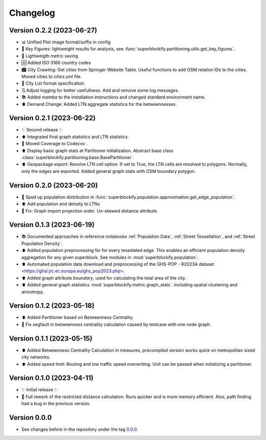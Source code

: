*********
Changelog
*********

Version 0.2.2 (2023-06-27)
**************************

* 📊 Unified Plot image format/suffix in config
* 🔢 Key Figures: lightweight results for analysis, see
  :func:`superblockify.partitioning.utils.get_key_figures`.
* 💾 Lightweigth metric saving
* 🆔 Added ISO 3166 country codes
* 🏙️ City Crawling: Get cities from Springer Website Table. Useful functions to add
  OSM relation IDs to the cities. Moved cities to `cities.yml` file.
* 🌆 City List format specification.
* 🗒️ Adjust logging for better usefullness. Add and remove some log messages.
* 📚️ Added `mamba` to the installation instructions and changed standard environment
  name.
* ⬆️ Demand Change: Added LTN aggregate statistics for the betweennesses.

Version 0.2.1 (2023-06-22)
**************************

* ✨ Second release ✨
* ⬆️ Integrated final graph statistics and LTN statistics.
* 🏡 Moved Coverage to Codecov |codecov-badge|.
* ⬆️ Display basic graph stats at Partitioner initialization.
  Abstract base class :class:`superblockify.partitioning.base.BasePartitioner`.
* ⬆️ Geopackage export: Resolve LTN cell option. If set to True, the LTN cells are
  resolved to polygons. Normally, only the edges are exported.
  Added general graph stats with OSM boundary polygon.

.. |codecov-badge| image:: https://codecov.io/gh/cbueth/Superblockify/branch/main/graph/badge.svg?token=AS72IFT2Q4
   :target: https://codecov.io/gh/cbueth/Superblockify
   :height: 2ex

Version 0.2.0 (2023-06-20)
**************************

* 🔧 Sped up population distribution in
  :func:`superblockify.population.approximation.get_edge_population`.
* ⬆️ Add population and density to LTNs
* 🐛 Fix: Graph import projection order. Un-skewed distance attribute.

Version 0.1.3 (2023-06-19)
**************************

* 📚️ Documented approaches in reference notebooks :ref:`Population Data`,
  :ref:`Street Tessellation`, and :ref:`Street Population Density`.
* ⬆️ Added population preprocessing for for every tesselated edge. This enables an
  efficient population density aggregation for any given superblock.
  See modules in :mod:`superblockify.population`.
* ⬆️ Automated population data download and preprocessing of the GHS-POP - R2023A dataset
  <https://ghsl.jrc.ec.europa.eu/ghs_pop2023.php>.
* ⬆️ Added graph attribute `boundary`, used for calculating the total area of the city.
* ⬆️ Added general graph statistics :mod:`superblockify.metric.graph_stats`.
  Including spatial clustering and anisotropy.

Version 0.1.2 (2023-05-18)
**************************

* ⬆️ Added Partitioner based on Betweenness Centrality.
* 🐛 Fix segfault in betweenness centrality calculation caused by testcase with one node
  graph.

Version 0.1.1 (2023-05-15)
**************************

* ⬆️ Added Betweenness Centrality Calculation in measures, precompiled version works
  quick on metropolitan sized city networks.
* ⬆️ Added speed limit: Routing and low traffic speed overwriting. Unit can be passed
  when initializing a partitioner.

Version 0.1.0 (2023-04-11)
**************************

* ✨ Initial release ✨
* 🔧 Full rework of the restricted distance calculation. Runs quicker and is more
  memory efficient. Also, path finding had a bug in the previous version.


Version 0.0.0
*************

* See changes before in the repository under the tag `0.0.0
  <https://github.com/cbueth/Superblockify/tags>`_.